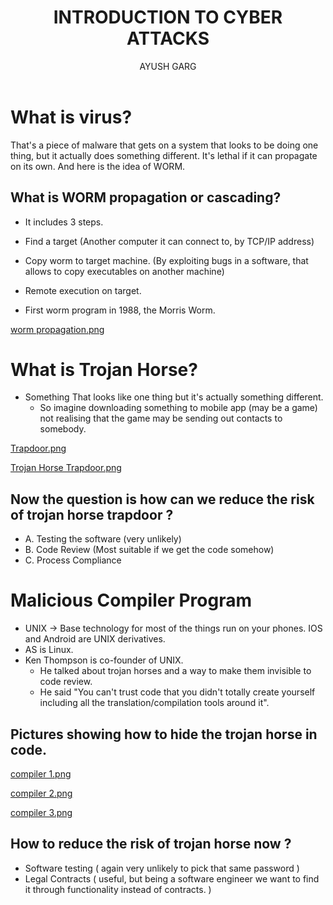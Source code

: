 #+OPTIONS: toc:nil num:nil
#+REVEAL_ROOT: https://cdn.jsdelivr.net/npm/reveal.js
#+TITLE: INTRODUCTION TO CYBER ATTACKS
#+Author: AYUSH GARG
#+EMAIL: gargayush341@gmail.com

* What is virus?
That's a piece of malware that gets on a system that looks to be doing one thing, but it actually does something different.
It's lethal if it can propagate on its own. And here is the idea of WORM.
** What is WORM propagation or cascading?
- It includes 3 steps.
- Find a target (Another computer it can connect to, by TCP/IP address)
- Copy worm to target machine. (By exploiting bugs in a software, that allows to copy executables on another machine)
- Remote execution on target.

- First worm program in 1988, the Morris Worm.
#+ATTR_HTML: :target _blank
[[file:./images/1.png][worm propagation.png]]

* What is Trojan Horse?
- Something That looks like one thing but it's actually something different.
  - So imagine downloading something to mobile app (may be a game) not realising that the game may be sending out contacts to somebody.   
#+ATTR_HTML: :target _blank
[[file:images/2.png][Trapdoor.png]]
#+ATTR_HTML: :target _blank
[[file:images/3.png][Trojan Horse Trapdoor.png]]

** Now the question is how can we reduce the risk of trojan horse trapdoor ?
    - A. Testing the software (very unlikely)
    - B. Code Review (Most suitable if we get the code somehow)
    - C. Process Compliance 
    
* Malicious Compiler Program
- UNIX -> Base technology for most of the things run on your phones. IOS and Android are UNIX derivatives.
- AS is Linux. 
- Ken Thompson is co-founder of UNIX.
  - He talked about trojan horses and a way to make them invisible to code review.
  - He said "You can't trust code that you didn't totally create yourself including all the translation/compilation tools around it".
** Pictures showing how to hide the trojan horse in code.
#+ATTR_HTML: :target _blank
[[file:images/4.png][compiler 1.png]]
#+ATTR_HTML: :target _blank
[[file:images/5.png][compiler 2.png]]
#+ATTR_HTML: :target _blank
[[file:images/6.png][compiler 3.png]]

** How to reduce the risk of trojan horse now ?
- Software testing ( again very unlikely to pick that same password )
- Legal Contracts ( useful, but being a software engineer we want to find it through functionality instead of contracts. )
